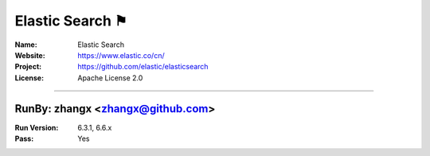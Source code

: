 ##########################
Elastic Search ⚑
##########################


:Name: Elastic Search
:Website: https://www.elastic.co/cn/
:Project: https://github.com/elastic/elasticsearch
:License: Apache License 2.0

-----------------------------------------------------------------------

.. We like to keep the above content stable. edit before thinking. You are free to add your run log below

RunBy: zhangx <zhangx@github.com>
====================================

:Run Version: 6.3.1, 6.6.x
:Pass: Yes

